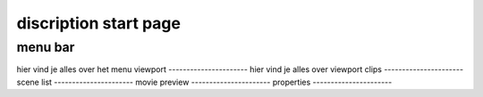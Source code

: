 ======================
discription start page
======================
menu bar
----------------------
hier vind je alles over het menu
viewport
----------------------
hier vind je alles over viewport
clips
----------------------
scene list
----------------------
movie preview
----------------------
properties
----------------------
